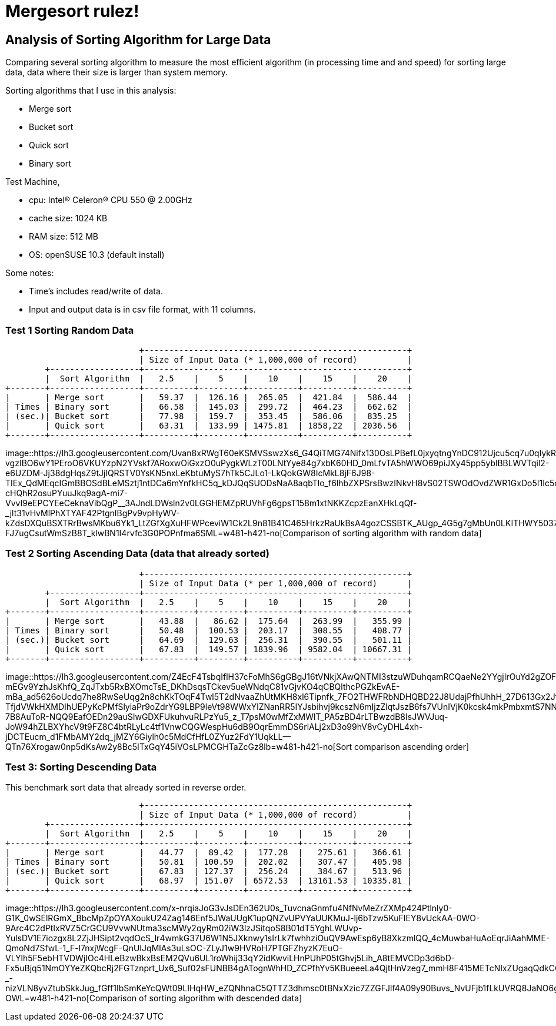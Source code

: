 =  Mergesort rulez!
:stylesheet: /assets/style.css

==  Analysis of Sorting Algorithm for Large Data

Comparing several sorting algorithm to measure the most efficient algorithm
(in processing time and and speed) for sorting large data, data where their
size is larger than system memory.

Sorting algorithms that I use in this analysis:

*  Merge sort
*  Bucket sort
*  Quick sort
*  Binary sort

Test Machine,

*  cpu: Intel(R) Celeron(R) CPU 550 @ 2.00GHz
*  cache size: 1024 KB
*  RAM size: 512 MB
*  OS: openSUSE 10.3 (default install)

Some notes:

*  Time's includes read/write of data.
*  Input and output data is in csv file format, with 11 columns.


===  Test 1 Sorting Random Data

----
                           +-----------------------------------------------------+
                           | Size of Input Data (* 1,000,000 of record)          |
        +------------------+-----------------------------------------------------+
        |  Sort Algorithm  |   2.5    |    5    |    10    |    15    |    20    |
+-------+------------------+----------+---------+----------+----------+----------+
|       | Merge sort       |   59.37  |  126.16 |  265.05  |  421.84  |  586.44  |
| Times | Binary sort      |   66.58  |  145.03 |  299.72  |  464.23  |  662.62  |
| (sec.)| Bucket sort      |   77.98  |  159.7  |  353.45  |  586.06  |  835.25  |
|       | Quick sort       |   63.31  |  133.99 | 1475.81  | 1858,22  | 2036.56  |
+-------+------------------+----------+---------+----------+----------+----------+
----

image::https://lh3.googleusercontent.com/Uvan8xRWgT60eKSMVSswzXs6_G4QiTMG74Nifx130OsLPBefL0jxyqtngYnDC912Ujcu5cq7u0qIykR33yQz-vgzIBO6wY1PEroO6VKUYzpN2YVskf7ARoxwOiGxzO0uPygkWLzT00LNtYye84g7xbK60HD_0mLfvTA5hWWO69piJXy45pp5yblBBLWVTqil2-e6UZDM-Jj38dgHqsZ9tJjlQRSTV0YsKN5nxLeKbtuMyS7hTk5CJLo1-LkQokGW8IcMkL8jF6J98-TIEx_QdMEqcIGmBBOSdBLeMSztj1ntDCa6mYnfkHC5q_kDJQqSUODsNaA8aqbTlo_f6lhbZXPSrsBwzINkvH8vS02TSWOdOvdZWR1GxDo5I1Ic5cvZhW-cHQhR2osuPYuuJkq9agA-mi7-VvvI9eEPCYEeCeknaVibQgP__3AJndLDWsln2v0LGGHEMZpRUVhFg6gpsT158m1xtNKKZcpzEanXHkLqQf-_jlt31vHvMlPhXTYAF42PtgnIBgPv9vpHyWV-kZdsDXQuBSXTRrBwsMKbu6Yk1_LtZGfXgXuHFWPceviW1Ck2L9n81B41C465HrkzRaUkBsA4gozCSSBTK_AUgp_4G5g7gMbUn0LKITHWY5037JO7F2wzdCU1ki6xzG8frfkXuE6Jgdzthvr4Loeb8WJejQGVETbsxgqoHUmcX6hr3BZ9-FJ7ugCsutWmSzB8T_klwBN1I4rvfc3G0POPnfma6SML=w481-h421-no[Comparison
of sorting algorithm with random data]

===  Test 2 Sorting Ascending Data (data that already sorted)

----
                           +-----------------------------------------------------+
                           | Size of Input Data (* per 1,000,000 of record)      |
        +------------------+-----------------------------------------------------+
        |  Sort Algorithm  |   2.5    |    5    |    10    |    15    |    20    |
+-------+------------------+----------+---------+----------+----------+----------+
|       | Merge sort       |   43.88  |   86.62 |  175.64  |  263.99  |   355.99 |
| Times | Binary sort      |   50.48  |  100.53 |  203.17  |  308.55  |   408.77 |
| (sec.)| Bucket sort      |   64.69  |  129.63 |  256.31  |  390.55  |   501.11 |
|       | Quick sort       |   67.83  |  149.57 | 1839.96  | 9582.04  | 10667.31 |
+-------+------------------+----------+---------+----------+----------+----------+
----

image::https://lh3.googleusercontent.com/Z4EcF4TsbqIflH37cFoMhS6gGBgJ16tVNkjXAwQNTMI3stzuWDuhqamRCQaeNe2YYgjIrOuYd2gZOFxHmyuzfuCFC0Q4ftknswBq-mEGv9YzhJsKhfQ_ZqJTxb5RxBXOmcTsE_DKhDsqsTCkev5ueWNdqC81vGjvKO4qCBQlthcPGZkEvAE-mBa_ad5626oUcdq7he8RwSeUqg2n8chKkTOqF4Twl5T2dNvaaZhUtMKH8xl6Tipnfk_7FO2THWFRbNDHQBD22J8UdajPfhUhhH_27D613Gx2Jf8eKrMglNxatUaXbj9i9DI4Zg5qO1DIZsyzCiurfD3ZdsVWNrXMsnBTh8IXO-TfjdVWkHXMDIhUEPyKcPMfSlyiaPr9oZdrYG9LBP9leVt98WWxYlZNanRR5IYJsbihvj9kcszN6mIjzZlqtJszB6fs7VUnIVjK0kcsk4mkPmbxmtS7NN_E8-7B8AuToR-NQQ9EafOEDn29auSIwGDXFUkuhvuRLPzYu5_z_T7psM0wMfZxMWlT_PA5zBD4rLTBwzdB8IsJWVJuq-JoW94hZLBXYhcV9t9FZ8C4btRLyLc4tf1VnwCQGWespHu6dB9OqrEmmDS6rlALj2xD3o99hV8vCyDHL4xh-jDCTEucm_d1FMbAMY2dq_jMZY6Giylh0c5MdCfHfL0ZYuz2FdY1UqkLL--QTn76Xrogaw0np5dKsAw2y8Bc5ITxGqY45iVOsLPMCGHTaZcGz8lb=w481-h421-no[Sort
comparison ascending order]


===  Test 3: Sorting Descending Data

This benchmark sort data that already sorted in reverse order.

----
                           +-----------------------------------------------------+
                           | Size of Input Data (* 1,000,000 of record)          |
        +------------------+-----------------------------------------------------+
        |  Sort Algorithm  |   2.5    |    5    |    10    |    15    |    20    |
+-------+------------------+----------+---------+----------+----------+----------+
|       | Merge sort       |   44.77  |  89.42  |  177.28  |   275.61 |   366.61 |
| Times | Binary sort      |   50.81  | 100.59  |  202.02  |   307.47 |   405.98 |
| (sec.)| Bucket sort      |   67.83  | 127.37  |  256.24  |   384.67 |   513.96 |
|       | Quick sort       |   68.97  | 151.07  | 6572.53  | 13161.53 | 10335.81 |
+-------+------------------+----------+---------+----------+----------+----------+
----

image::https://lh3.googleusercontent.com/x-nrqiaJoG3vJsDEn362U0s_TuvcnaGnmfu4NfNvMeZrZXMp424Ptlnly0-G1K_0wSElRGmX_BbcMpZpOYAXoukU24Zag146Enf5JWaUUgK1upQNZvUPVYaUUKMuJ-lj6bTzw5KuFIEY8vUckAA-0WO-9Arc4C2dPtIxRVZ5CrGCU9VvwNUtma3scMWy2qyRm02iW3lzJSitqoS8B01dT5YghLWUvp-YulsDV1E7iozgx8L2ZjJHSipt2vqdOcS_lr4wmkG37U6W1N5JXknwy1sIrLk7fwhhziOuQV9AwEsp6yB8XkzmlQQ_4cMuwbaHuAoEqrJiAahMME-QmoNd7SfwL-1_F-l7nxjWcgF-QnUIJqMlAs3uLsOC-ZLyJ1w9HVRoH7PTGFZhyzK7EuO-VLYlh5F5ebHTVDWjIOc4HLeBzwBkxBsEM2QVu6UL1roWhij33qY2idKwviLHnPUhP05tGhvj5Lih_A8tEMVCDp3d6bD-Fx5uBjq51NmOYYeZKQbcRj2FGTznprt_Ux6_Suf02sFUNBB4gATognWhHD_ZCPfhYv5KBueeeLa4QjtHnVzeg7_mmH8F415METcNIxZUgaqQdkCGXfn-_-nizVLN8yvZtubSkkJug_fGff1IbSmKeYcQWt09LIHqHW_eZQNhnaC5QTTZ3dhmsc0tBNxXzic7ZZGFJlf4A09y90Buvs_NvUFjb1fLkUVRQ8JaNO6gdMcgOp_U1WAyj3xdgyS8-OWL=w481-h421-no[Comparison
of sorting algorithm with descended data]
